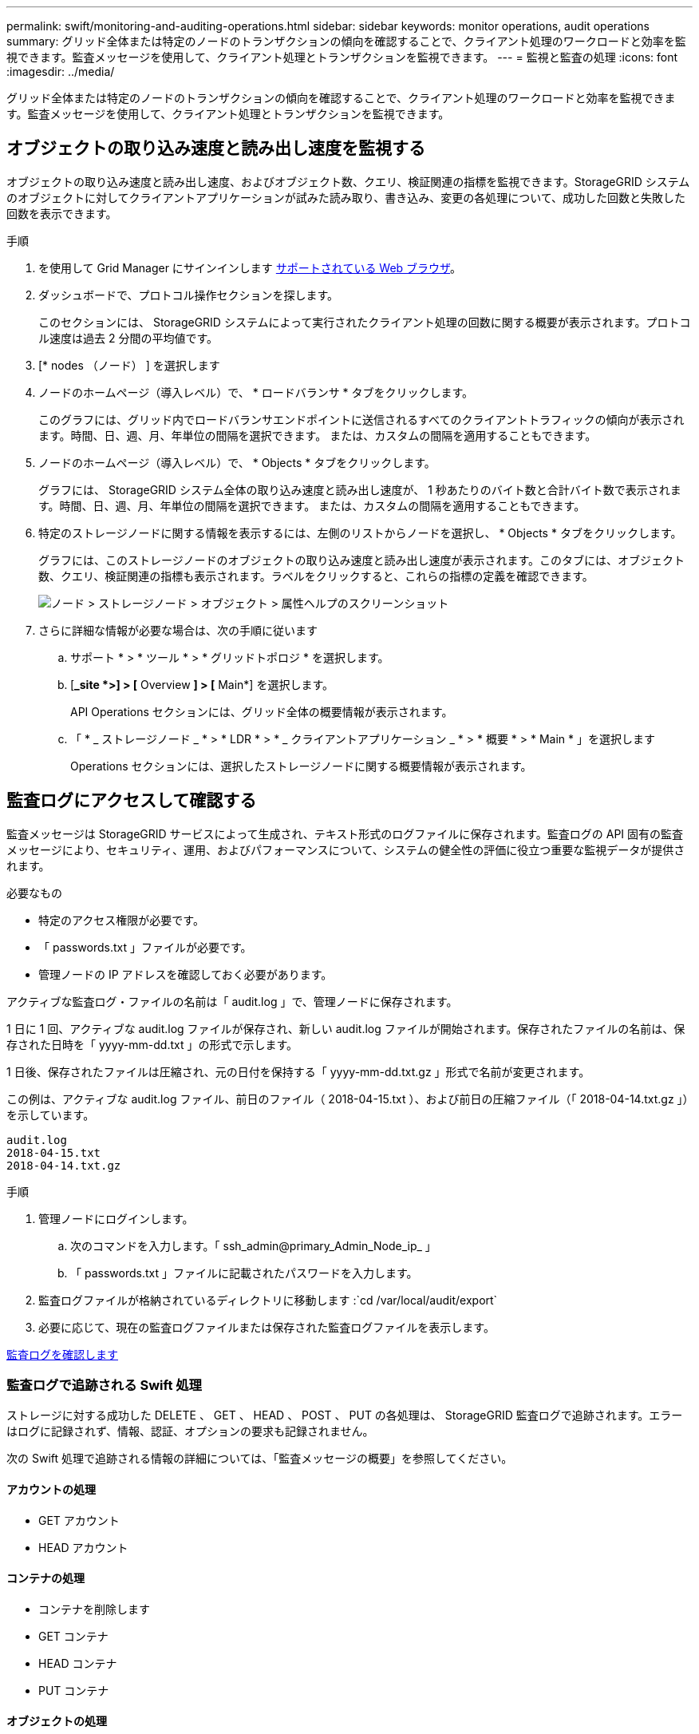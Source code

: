 ---
permalink: swift/monitoring-and-auditing-operations.html 
sidebar: sidebar 
keywords: monitor operations, audit operations 
summary: グリッド全体または特定のノードのトランザクションの傾向を確認することで、クライアント処理のワークロードと効率を監視できます。監査メッセージを使用して、クライアント処理とトランザクションを監視できます。 
---
= 監視と監査の処理
:icons: font
:imagesdir: ../media/


[role="lead"]
グリッド全体または特定のノードのトランザクションの傾向を確認することで、クライアント処理のワークロードと効率を監視できます。監査メッセージを使用して、クライアント処理とトランザクションを監視できます。



== オブジェクトの取り込み速度と読み出し速度を監視する

オブジェクトの取り込み速度と読み出し速度、およびオブジェクト数、クエリ、検証関連の指標を監視できます。StorageGRID システムのオブジェクトに対してクライアントアプリケーションが試みた読み取り、書き込み、変更の各処理について、成功した回数と失敗した回数を表示できます。

.手順
. を使用して Grid Manager にサインインします xref:../admin/web-browser-requirements.adoc[サポートされている Web ブラウザ]。
. ダッシュボードで、プロトコル操作セクションを探します。
+
このセクションには、 StorageGRID システムによって実行されたクライアント処理の回数に関する概要が表示されます。プロトコル速度は過去 2 分間の平均値です。

. [* nodes （ノード） ] を選択します
. ノードのホームページ（導入レベル）で、 * ロードバランサ * タブをクリックします。
+
このグラフには、グリッド内でロードバランサエンドポイントに送信されるすべてのクライアントトラフィックの傾向が表示されます。時間、日、週、月、年単位の間隔を選択できます。 または、カスタムの間隔を適用することもできます。

. ノードのホームページ（導入レベル）で、 * Objects * タブをクリックします。
+
グラフには、 StorageGRID システム全体の取り込み速度と読み出し速度が、 1 秒あたりのバイト数と合計バイト数で表示されます。時間、日、週、月、年単位の間隔を選択できます。 または、カスタムの間隔を適用することもできます。

. 特定のストレージノードに関する情報を表示するには、左側のリストからノードを選択し、 * Objects * タブをクリックします。
+
グラフには、このストレージノードのオブジェクトの取り込み速度と読み出し速度が表示されます。このタブには、オブジェクト数、クエリ、検証関連の指標も表示されます。ラベルをクリックすると、これらの指標の定義を確認できます。

+
image::../media/nodes_storage_node_objects_help.png[ノード > ストレージノード > オブジェクト > 属性ヘルプのスクリーンショット]

. さらに詳細な情報が必要な場合は、次の手順に従います
+
.. サポート * > * ツール * > * グリッドトポロジ * を選択します。
.. [*_site *>] > [* Overview *] > [* Main*] を選択します。
+
API Operations セクションには、グリッド全体の概要情報が表示されます。

.. 「 * _ ストレージノード _ * > * LDR * > * _ クライアントアプリケーション _ * > * 概要 * > * Main * 」を選択します
+
Operations セクションには、選択したストレージノードに関する概要情報が表示されます。







== 監査ログにアクセスして確認する

監査メッセージは StorageGRID サービスによって生成され、テキスト形式のログファイルに保存されます。監査ログの API 固有の監査メッセージにより、セキュリティ、運用、およびパフォーマンスについて、システムの健全性の評価に役立つ重要な監視データが提供されます。

.必要なもの
* 特定のアクセス権限が必要です。
* 「 passwords.txt 」ファイルが必要です。
* 管理ノードの IP アドレスを確認しておく必要があります。


アクティブな監査ログ・ファイルの名前は「 audit.log 」で、管理ノードに保存されます。

1 日に 1 回、アクティブな audit.log ファイルが保存され、新しい audit.log ファイルが開始されます。保存されたファイルの名前は、保存された日時を「 yyyy-mm-dd.txt 」の形式で示します。

1 日後、保存されたファイルは圧縮され、元の日付を保持する「 yyyy-mm-dd.txt.gz 」形式で名前が変更されます。

この例は、アクティブな audit.log ファイル、前日のファイル（ 2018-04-15.txt ）、および前日の圧縮ファイル（「 2018-04-14.txt.gz 」）を示しています。

[listing]
----
audit.log
2018-04-15.txt
2018-04-14.txt.gz
----
.手順
. 管理ノードにログインします。
+
.. 次のコマンドを入力します。「 ssh_admin@primary_Admin_Node_ip_ 」
.. 「 passwords.txt 」ファイルに記載されたパスワードを入力します。


. 監査ログファイルが格納されているディレクトリに移動します :`cd /var/local/audit/export`
. 必要に応じて、現在の監査ログファイルまたは保存された監査ログファイルを表示します。


xref:../audit/index.adoc[監査ログを確認します]



=== 監査ログで追跡される Swift 処理

ストレージに対する成功した DELETE 、 GET 、 HEAD 、 POST 、 PUT の各処理は、 StorageGRID 監査ログで追跡されます。エラーはログに記録されず、情報、認証、オプションの要求も記録されません。

次の Swift 処理で追跡される情報の詳細については、「監査メッセージの概要」を参照してください。



==== アカウントの処理

* GET アカウント
* HEAD アカウント




==== コンテナの処理

* コンテナを削除します
* GET コンテナ
* HEAD コンテナ
* PUT コンテナ




==== オブジェクトの処理

* オブジェクトを削除します
* GET オブジェクト
* HEAD オブジェクト
* PUT オブジェクト


xref:../audit/index.adoc[監査ログを確認します]

xref:account-operations.adoc[アカウントの処理]

xref:container-operations.adoc[コンテナの処理]

xref:object-operations.adoc[オブジェクトの処理]
